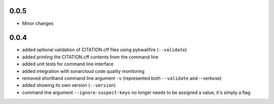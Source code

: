0.0.5
=====

- Minor changes

0.0.4
=====

- added optional validation of CITATION.cff files using pykwalifire (``--validate``)
- added printing the CITATION.cff contents from the command line
- added unit tests for command line interface
- added integration with sonarcloud code quality monitoring
- removed shorthand command line argument ``-v`` (represented both ``--validate`` and --verbose)
- added showing its own version (``--version``)
- command line argument ``--ignore-suspect-keys`` no longer needs to be assigned a value, it's simply a flag
